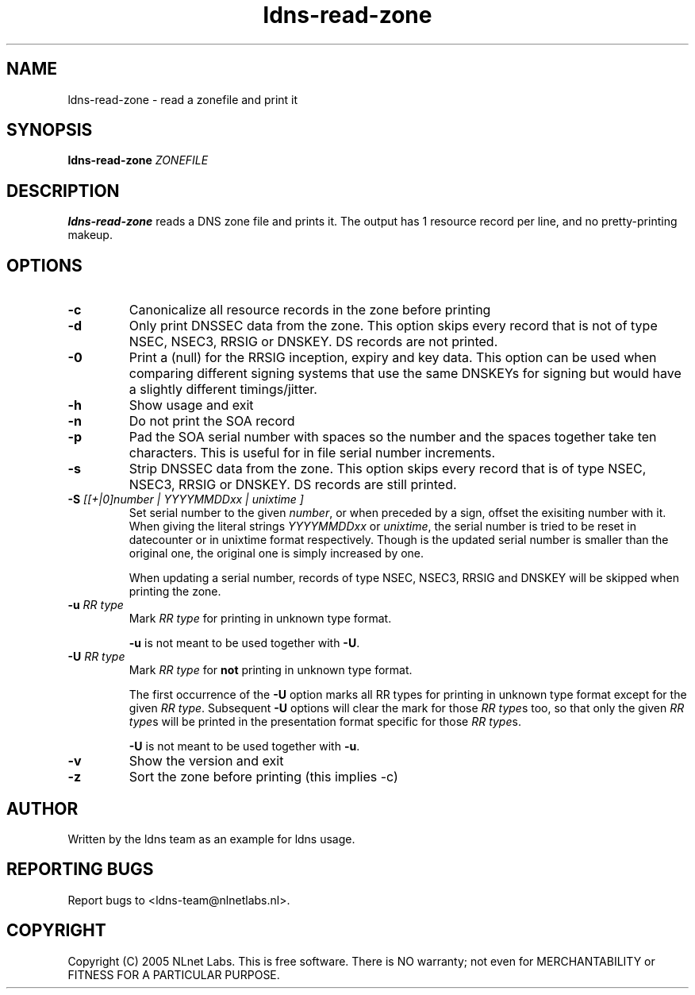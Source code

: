 .TH ldns-read-zone 1 "30 May 2005"
.SH NAME
ldns-read-zone \- read a zonefile and print it
.SH SYNOPSIS
.B ldns-read-zone 
.IR ZONEFILE 

.SH DESCRIPTION

\fBldns-read-zone\fR reads a DNS zone file and prints it. The output has 1
resource record per line, and no pretty-printing makeup.

.SH OPTIONS
.TP
\fB-c\fR
Canonicalize all resource records in the zone before printing

.TP
\fB-d\fR
Only print DNSSEC data from the zone. This option skips every record
that is not of type NSEC, NSEC3, RRSIG or DNSKEY. DS records are not
printed.

.TP
\fB-0\fR
Print a (null) for the RRSIG inception, expiry and key data. This option
can be used when comparing different signing systems that use the same
DNSKEYs for signing but would have a slightly different timings/jitter.

.TP
\fB-h\fR
Show usage and exit

.TP
\fB-n\fR
Do not print the SOA record

.TP
\fB-p\fR
Pad the SOA serial number with spaces so the number and the spaces together
take ten characters. This is useful for in file serial number increments.

.TP
\fB-s\fR
Strip DNSSEC data from the zone. This option skips every record
that is of type NSEC, NSEC3, RRSIG or DNSKEY. DS records are still
printed.

.TP
\fB-S\fR \fI[[+|0]number | YYYYMMDDxx | unixtime ]\fR
Set serial number to the given \fInumber\fR, or when preceded by a sign,
offset the exisiting number with it. When giving the literal strings 
\fIYYYYMMDDxx\fR or \fIunixtime\fR, the serial number is tried to be reset
in datecounter or in unixtime format respectively. Though is the updated serial
number is smaller than the original one, the original one is simply
increased by one.

When updating a serial number, records of type NSEC, NSEC3, RRSIG and DNSKEY
will be skipped when printing the zone.

.TP
\fB-u\fR \fIRR type\fR
Mark \fIRR type\fR for printing in unknown type format.

\fB-u\fR is not meant to be used together with \fB-U\fR.

.TP
\fB-U\fR \fIRR type\fR
Mark \fIRR type\fR for \fBnot\fR printing in unknown type format.

The first occurrence of the \fB-U\fR option marks all RR types for printing
in unknown type format except for the given \fIRR type\fR.
Subsequent \fB-U\fR options will clear the mark for those \fIRR type\fRs too,
so that only the given \fIRR type\fRs will be printed in the presentation 
format specific for those \fIRR type\fRs.

\fB-U\fR is not meant to be used together with \fB-u\fR.

.TP
\fB-v\fR
Show the version and exit

.TP
\fB-z\fR
Sort the zone before printing (this implies -c)


.SH AUTHOR
Written by the ldns team as an example for ldns usage.

.SH REPORTING BUGS
Report bugs to <ldns-team@nlnetlabs.nl>. 

.SH COPYRIGHT
Copyright (C) 2005 NLnet Labs. This is free software. There is NO
warranty; not even for MERCHANTABILITY or FITNESS FOR A PARTICULAR
PURPOSE.
